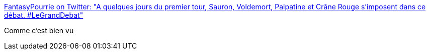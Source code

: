 :jbake-type: post
:jbake-status: published
:jbake-title: FantasyPourrie on Twitter: "A quelques jours du premier tour, Sauron, Voldemort, Palpatine et Crâne Rouge s'imposent dans ce débat. #LeGrandDebat"
:jbake-tags: humour,politique,france,_mois_avr.,_année_2017
:jbake-date: 2017-04-05
:jbake-depth: ../
:jbake-uri: shaarli/1491372897000.adoc
:jbake-source: https://nicolas-delsaux.hd.free.fr/Shaarli?searchterm=https%3A%2F%2Ftwitter.com%2FFantasyPourrie%2Fstatus%2F849352834512560129&searchtags=humour+politique+france+_mois_avr.+_ann%C3%A9e_2017
:jbake-style: shaarli

https://twitter.com/FantasyPourrie/status/849352834512560129[FantasyPourrie on Twitter: "A quelques jours du premier tour, Sauron, Voldemort, Palpatine et Crâne Rouge s'imposent dans ce débat. #LeGrandDebat"]

Comme c'est bien vu
